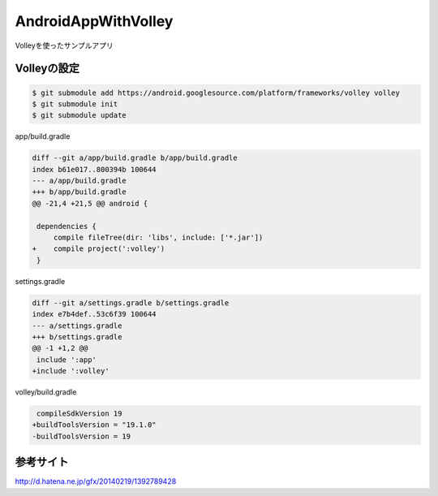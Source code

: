 ====================
AndroidAppWithVolley
====================

Volleyを使ったサンプルアプリ

Volleyの設定
=============

.. code-block::

 $ git submodule add https://android.googlesource.com/platform/frameworks/volley volley
 $ git submodule init
 $ git submodule update

app/build.gradle

.. code-block::

 diff --git a/app/build.gradle b/app/build.gradle
 index b61e017..800394b 100644
 --- a/app/build.gradle
 +++ b/app/build.gradle
 @@ -21,4 +21,5 @@ android {
  
  dependencies {
      compile fileTree(dir: 'libs', include: ['*.jar'])
 +    compile project(':volley')
  }

settings.gradle

.. code-block::

 diff --git a/settings.gradle b/settings.gradle
 index e7b4def..53c6f39 100644
 --- a/settings.gradle
 +++ b/settings.gradle
 @@ -1 +1,2 @@
  include ':app'
 +include ':volley'

volley/build.gradle

.. code-block::

   compileSdkVersion 19
  +buildToolsVersion = "19.1.0"
  -buildToolsVersion = 19

参考サイト
==========

http://d.hatena.ne.jp/gfx/20140219/1392789428

